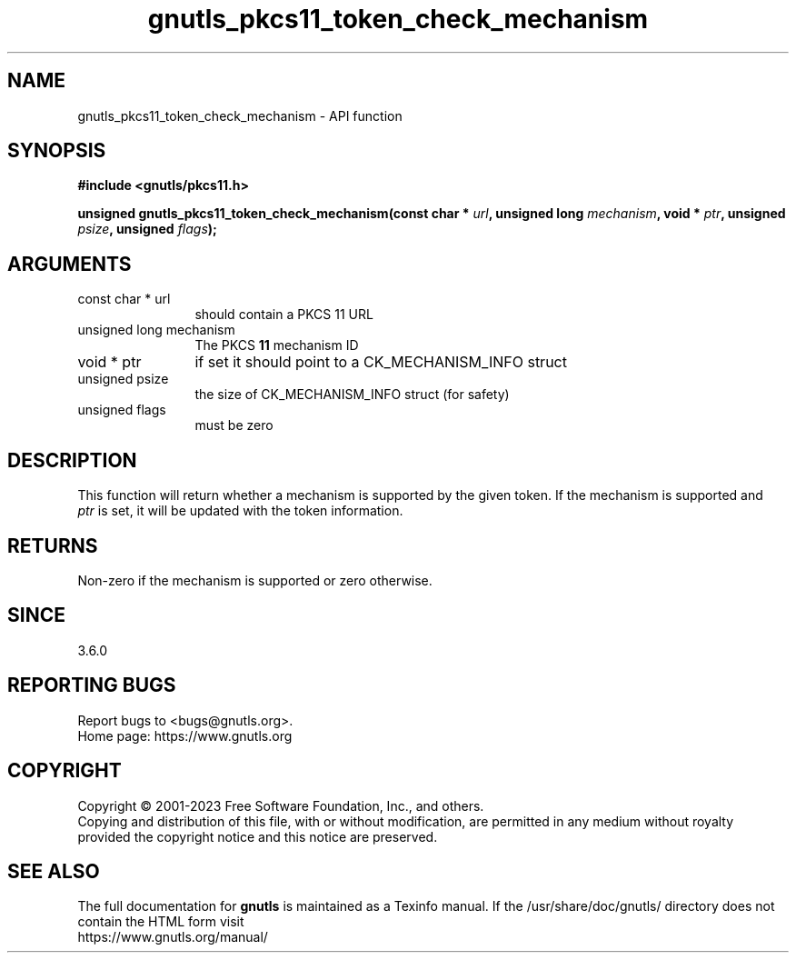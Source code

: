 .\" DO NOT MODIFY THIS FILE!  It was generated by gdoc.
.TH "gnutls_pkcs11_token_check_mechanism" 3 "3.8.1" "gnutls" "gnutls"
.SH NAME
gnutls_pkcs11_token_check_mechanism \- API function
.SH SYNOPSIS
.B #include <gnutls/pkcs11.h>
.sp
.BI "unsigned gnutls_pkcs11_token_check_mechanism(const char * " url ", unsigned long " mechanism ", void * " ptr ", unsigned " psize ", unsigned " flags ");"
.SH ARGUMENTS
.IP "const char * url" 12
should contain a PKCS 11 URL
.IP "unsigned long mechanism" 12
The PKCS \fB11\fP mechanism ID
.IP "void * ptr" 12
if set it should point to a CK_MECHANISM_INFO struct
.IP "unsigned psize" 12
the size of CK_MECHANISM_INFO struct (for safety)
.IP "unsigned flags" 12
must be zero
.SH "DESCRIPTION"
This function will return whether a mechanism is supported
by the given token. If the mechanism is supported and
 \fIptr\fP is set, it will be updated with the token information.
.SH "RETURNS"
Non\-zero if the mechanism is supported or zero otherwise.
.SH "SINCE"
3.6.0
.SH "REPORTING BUGS"
Report bugs to <bugs@gnutls.org>.
.br
Home page: https://www.gnutls.org

.SH COPYRIGHT
Copyright \(co 2001-2023 Free Software Foundation, Inc., and others.
.br
Copying and distribution of this file, with or without modification,
are permitted in any medium without royalty provided the copyright
notice and this notice are preserved.
.SH "SEE ALSO"
The full documentation for
.B gnutls
is maintained as a Texinfo manual.
If the /usr/share/doc/gnutls/
directory does not contain the HTML form visit
.B
.IP https://www.gnutls.org/manual/
.PP
